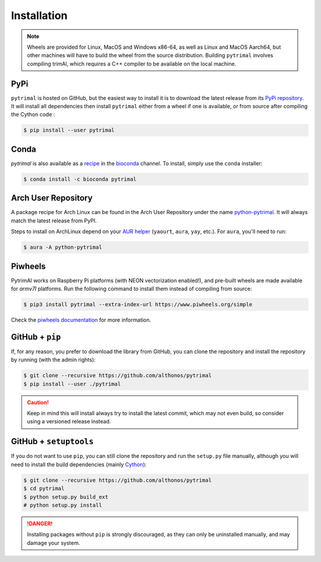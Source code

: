 Installation
============

.. note::

    Wheels are provided for Linux, MacOS and Windows x86-64, as well
    as Linux and MacOS Aarch64, but other machines will have to build the wheel 
    from the source distribution. Building ``pytrimal`` involves compiling trimAl,
    which requires a C++ compiler to be available on the local machine.


PyPi
^^^^

``pytrimal`` is hosted on GitHub, but the easiest way to install it is to download
the latest release from its `PyPi repository <https://pypi.python.org/pypi/pytrimal>`_.
It will install all dependencies then install ``pytrimal`` either from a wheel if
one is available, or from source after compiling the Cython code :

.. code:: console

   $ pip install --user pytrimal


Conda
^^^^^

`pytrimal` is also available as a `recipe <https://anaconda.org/bioconda/pytrimal>`_
in the `bioconda <https://bioconda.github.io/>`_ channel. To install, simply
use the ``conda`` installer:

.. code:: console

   $ conda install -c bioconda pytrimal


Arch User Repository
^^^^^^^^^^^^^^^^^^^^

A package recipe for Arch Linux can be found in the Arch User Repository
under the name `python-pytrimal <https://aur.archlinux.org/packages/python-pytrimal>`_.
It will always match the latest release from PyPI.

Steps to install on ArchLinux depend on your `AUR helper <https://wiki.archlinux.org/title/AUR_helpers>`_
(``yaourt``, ``aura``, ``yay``, etc.). For ``aura``, you'll need to run:

.. code:: console

    $ aura -A python-pytrimal


Piwheels
^^^^^^^^

PytrimAl works on Raspberry Pi platforms (with NEON vectorization enabled!), and 
pre-built wheels are made available for `armv7l` platforms. Run the following 
command to install them instead of compiling from source:

.. code:: console

   $ pip3 install pytrimal --extra-index-url https://www.piwheels.org/simple

Check the `piwheels documentation <https://www.piwheels.org/faq.html>`_ for 
more information.


GitHub + ``pip``
^^^^^^^^^^^^^^^^

If, for any reason, you prefer to download the library from GitHub, you can clone
the repository and install the repository by running (with the admin rights):

.. code:: console

   $ git clone --recursive https://github.com/althonos/pytrimal
   $ pip install --user ./pytrimal

.. caution::

    Keep in mind this will install always try to install the latest commit,
    which may not even build, so consider using a versioned release instead.


GitHub + ``setuptools``
^^^^^^^^^^^^^^^^^^^^^^^

If you do not want to use ``pip``, you can still clone the repository and
run the ``setup.py`` file manually, although you will need to install the
build dependencies (mainly `Cython <https://pypi.org/project/cython>`_):

.. code:: console

   $ git clone --recursive https://github.com/althonos/pytrimal
   $ cd pytrimal
   $ python setup.py build_ext
   # python setup.py install

.. Danger::

    Installing packages without ``pip`` is strongly discouraged, as they can
    only be uninstalled manually, and may damage your system.
